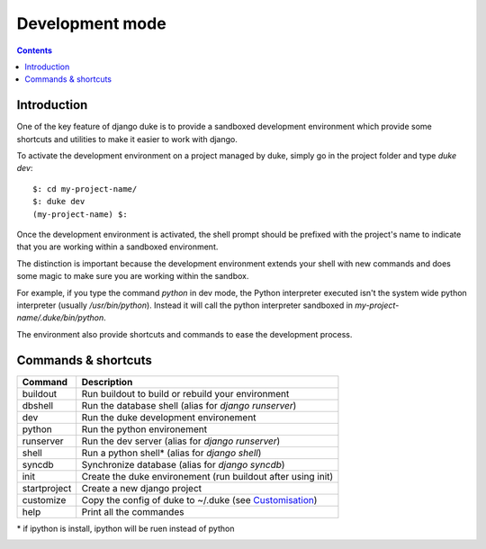 ================
Development mode
================

.. contents::
   :depth: 3


Introduction
============

One of the key feature of django duke is to provide a sandboxed development
environment which provide some shortcuts and utilities to make it easier to 
work with django.

To activate the development environment on a project managed by duke, simply
go in the project folder and type `duke dev`::

    $: cd my-project-name/
    $: duke dev
    (my-project-name) $:

Once the development environment is activated, the shell prompt should be 
prefixed with the project's name to indicate that you are working within
a sandboxed environment.

The distinction is important because the development environment extends 
your shell with new commands and does some magic to make sure you are 
working within the sandbox.

For example, if you type the command `python` in dev mode, the Python 
interpreter executed isn't the system wide python interpreter (usually 
`/usr/bin/python`). Instead it will call the python interpreter sandboxed
in `my-project-name/.duke/bin/python`.

The environment also provide shortcuts and commands to ease the development
process.

Commands & shortcuts
====================

+----------------+----------------------------------------------------------------+
| **Command**    | **Description**                                                |
+----------------+----------------------------------------------------------------+
| buildout       | Run buildout to build or rebuild your environment              |
+----------------+----------------------------------------------------------------+
| dbshell        | Run the database shell (alias for `django runserver`)          |
+----------------+----------------------------------------------------------------+
| dev            | Run the duke development environement                          |
+----------------+----------------------------------------------------------------+
| python         | Run the python environement                                    |
+----------------+----------------------------------------------------------------+
| runserver      | Run the dev server (alias for `django runserver`)              |
+----------------+----------------------------------------------------------------+
| shell          | Run a python shell* (alias for `django shell`)                 |
+----------------+----------------------------------------------------------------+
| syncdb         | Synchronize database (alias for `django syncdb`)               |
+----------------+----------------------------------------------------------------+
| init           | Create the duke environement (run buildout after using init)   |
+----------------+----------------------------------------------------------------+
| startproject   | Create a new django project                                    |
+----------------+----------------------------------------------------------------+
| customize      | Copy the config of duke to ~/.duke (see Customisation_)        |
+----------------+----------------------------------------------------------------+
| help           | Print all the commandes                                        |
+----------------+----------------------------------------------------------------+
\* if ipython is install, ipython will be ruen instead of python

.. _customisation: